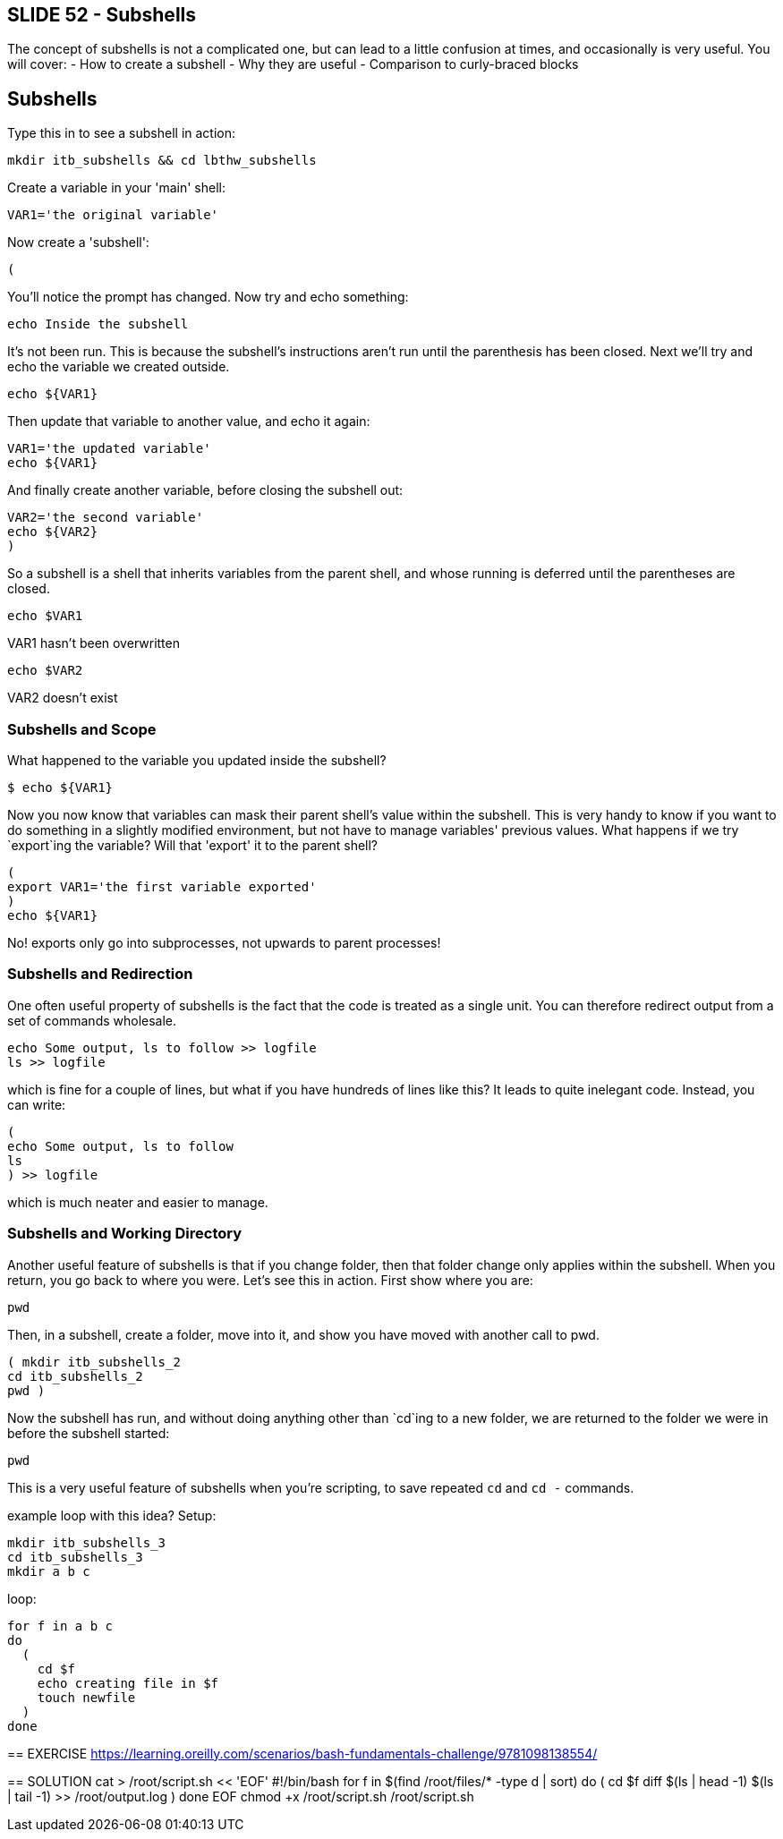 == SLIDE 52 - Subshells
The concept of subshells is not a complicated one, but can lead to a little confusion at times, and occasionally is very useful.
You will cover:
- How to create a subshell
- Why they are useful
- Comparison to curly-braced blocks

== Subshells

Type this in to see a subshell in action:

 mkdir itb_subshells && cd lbthw_subshells

Create a variable in your 'main' shell:

 VAR1='the original variable'

Now create a 'subshell':

 (

You'll notice the prompt has changed. Now try and echo something:

 echo Inside the subshell

It's not been run. This is because the subshell's instructions aren't run until the parenthesis has been closed. Next we'll try and echo the variable we created outside.

 echo ${VAR1}

Then update that variable to another value, and echo it again:

 VAR1='the updated variable'
 echo ${VAR1}

And finally create another variable, before closing the subshell out:

 VAR2='the second variable'
 echo ${VAR2}
 )

So a subshell is a shell that inherits variables from the parent shell, and whose running is deferred until the parentheses are closed.

 echo $VAR1

VAR1 hasn't been overwritten

 echo $VAR2

VAR2 doesn't exist

=== Subshells and Scope
What happened to the variable you updated inside the subshell?

    $ echo ${VAR1}

Now you now know that variables can mask their parent shell's value within the subshell. This is very handy to know if you want to do something in a slightly modified environment, but not have to manage variables' previous values. What happens if we try `export`ing the variable? Will that 'export' it to the parent shell?

 (
 export VAR1='the first variable exported'
 )
 echo ${VAR1}

No! exports only go into subprocesses, not upwards to parent processes!

=== Subshells and Redirection

One often useful property of subshells is the fact that the code is treated as a single unit. You can therefore redirect output from a set of commands wholesale.

 echo Some output, ls to follow >> logfile
 ls >> logfile

which is fine for a couple of lines, but what if you have hundreds of lines like this? It leads to quite inelegant code. Instead, you can write:

 (
 echo Some output, ls to follow
 ls
 ) >> logfile

which is much neater and easier to manage.

=== Subshells and Working Directory
Another useful feature of subshells is that if you change folder, then that folder change only applies within the subshell. When you return, you go back to where you were.
Let's see this in action. First show where you are:

 pwd

Then, in a subshell, create a folder, move into it, and show you have moved with another call to pwd.

 ( mkdir itb_subshells_2
 cd itb_subshells_2
 pwd )

Now the subshell has run, and without doing anything other than `cd`ing to a new folder, we are returned to the folder we were in before the subshell started:

 pwd

This is a very useful feature of subshells when you're scripting, to save repeated `cd` and `cd -` commands.

=================
example loop with this idea? Setup:

 mkdir itb_subshells_3
 cd itb_subshells_3
 mkdir a b c

loop:

 for f in a b c
 do
   (
     cd $f
     echo creating file in $f
     touch newfile
   )
 done


== EXERCISE
https://learning.oreilly.com/scenarios/bash-fundamentals-challenge/9781098138554/

== SOLUTION
cat > /root/script.sh << 'EOF'
#!/bin/bash
for f in $(find /root/files/* -type d | sort)
do
  (
    cd $f
    diff $(ls | head -1) $(ls | tail -1) >> /root/output.log
  )
done
EOF
chmod +x /root/script.sh
/root/script.sh
